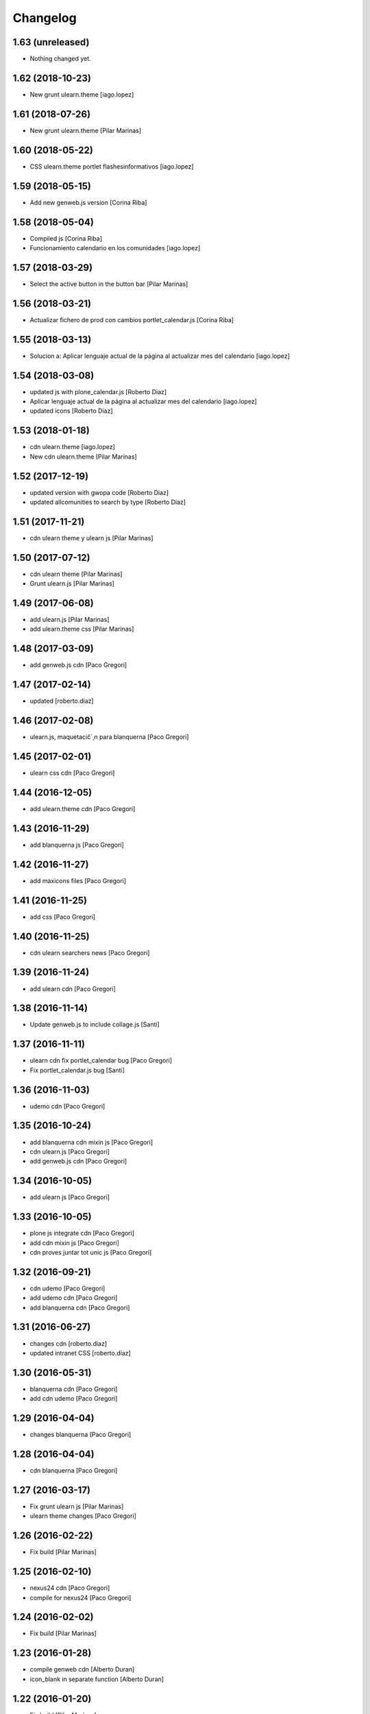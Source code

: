 Changelog
=========

1.63 (unreleased)
-----------------

- Nothing changed yet.


1.62 (2018-10-23)
-----------------

* New grunt ulearn.theme [iago.lopez]

1.61 (2018-07-26)
-----------------

* New grunt ulearn.theme [Pilar Marinas]

1.60 (2018-05-22)
-----------------

* CSS ulearn.theme portlet flashesinformativos [iago.lopez]

1.59 (2018-05-15)
-----------------

* Add new genweb.js version [Corina Riba]

1.58 (2018-05-04)
-----------------

* Compiled js [Corina Riba]
* Funcionamiento calendario en los comunidades [iago.lopez]

1.57 (2018-03-29)
-----------------

* Select the active button in the button bar [Pilar Marinas]

1.56 (2018-03-21)
-----------------

* Actualizar fichero de prod con cambios portlet_calendar.js [Corina Riba]

1.55 (2018-03-13)
-----------------

* Solucion a: Aplicar lenguaje actual de la página al actualizar mes del calendario [iago.lopez]

1.54 (2018-03-08)
-----------------

* updated js with plone_calendar.js [Roberto Diaz]
* Aplicar lenguaje actual de la página al actualizar mes del calendario [iago.lopez]
* updated icons [Roberto Diaz]

1.53 (2018-01-18)
-----------------

* cdn ulearn.theme [iago.lopez]
* New cdn ulearn.theme [Pilar Marinas]

1.52 (2017-12-19)
-----------------

* updated version with gwopa code [Roberto Diaz]
* updated allcomunities to search by type [Roberto Diaz]

1.51 (2017-11-21)
-----------------

* cdn ulearn theme y ulearn js [Pilar Marinas]

1.50 (2017-07-12)
-----------------

* cdn ulearn theme [Pilar Marinas]
* Grunt ulearn.js [Pilar Marinas]

1.49 (2017-06-08)
-----------------

* add ulearn.js [Pilar Marinas]
* add ulearn.theme css [Pilar Marinas]

1.48 (2017-03-09)
-----------------

* add genweb.js cdn [Paco Gregori]

1.47 (2017-02-14)
-----------------

* updated [roberto.diaz]

1.46 (2017-02-08)
-----------------

* ulearn.js, maquetacič´¸n para blanquerna [Paco Gregori]

1.45 (2017-02-01)
-----------------

* ulearn css cdn [Paco Gregori]

1.44 (2016-12-05)
-----------------

* add ulearn.theme cdn [Paco Gregori]

1.43 (2016-11-29)
-----------------

* add blanquerna js [Paco Gregori]

1.42 (2016-11-27)
-----------------

* add maxicons files [Paco Gregori]

1.41 (2016-11-25)
-----------------

* add css [Paco Gregori]

1.40 (2016-11-25)
-----------------

* cdn ulearn searchers news [Paco Gregori]

1.39 (2016-11-24)
-----------------

* add ulearn cdn [Paco Gregori]

1.38 (2016-11-14)
-----------------

* Update genweb.js to include collage.js [Santi]

1.37 (2016-11-11)
-----------------

* ulearn cdn fix portlet_calendar bug [Paco Gregori]
* Fix portlet_calendar.js bug [Santi]

1.36 (2016-11-03)
-----------------

* udemo cdn [Paco Gregori]

1.35 (2016-10-24)
-----------------

* add blanquerna cdn mixin js [Paco Gregori]
* cdn ulearn.js [Paco Gregori]
* add genweb.js cdn [Paco Gregori]

1.34 (2016-10-05)
-----------------

* add ulearn js [Paco Gregori]

1.33 (2016-10-05)
-----------------

* plone js integrate cdn [Paco Gregori]
* add cdn mixin js [Paco Gregori]
* cdn proves juntar tot unic js [Paco Gregori]

1.32 (2016-09-21)
-----------------

* cdn udemo [Paco Gregori]
* add udemo cdn [Paco Gregori]
* add blanquerna cdn [Paco Gregori]

1.31 (2016-06-27)
-----------------

* changes cdn [roberto.diaz]
* updated intranet CSS [roberto.diaz]

1.30 (2016-05-31)
-----------------

* blanquerna cdn [Paco Gregori]
* add cdn udemo [Paco Gregori]

1.29 (2016-04-04)
-----------------

* changes blanquerna [Paco Gregori]

1.28 (2016-04-04)
-----------------

* cdn blanquerna [Paco Gregori]

1.27 (2016-03-17)
-----------------

* Fix grunt ulearn js [Pilar Marinas]
* ulearn theme changes [Paco Gregori]

1.26 (2016-02-22)
-----------------

* Fix build [Pilar Marinas]

1.25 (2016-02-10)
-----------------

* nexus24 cdn [Paco Gregori]
* compile for nexus24 [Paco Gregori]

1.24 (2016-02-02)
-----------------

* Fix build [Pilar Marinas]

1.23 (2016-01-28)
-----------------

* compile genweb cdn [Alberto Duran]
* icon_blank in separate function [Alberto Duran]

1.22 (2016-01-20)
-----------------

* Fix build [Pilar Marinas]

1.21 (2016-01-20)
-----------------

* fix grunt [Pilar Marinas]
* Fix grunt [Pilar Marinas]

1.20 (2016-01-19)
-----------------

* new build [Pilar Marinas]

1.19 (2016-01-14)
-----------------

* new build [Pilar Marinas]

1.18 (2016-01-14)
-----------------

* new build [Pilar Marinas]

1.17 (2016-01-14)
-----------------

* new build [Pilar Marinas]

1.16 (2016-01-14)
-----------------

* new build [Pilar Marinas]

1.15 (2016-01-14)
-----------------

* cdn blanquerna [Paco Gregori]

1.14 (2016-01-13)
-----------------

* cdn blanquerna [Paco Gregori]

1.13 (2016-01-13)
-----------------

* add version for blanquerna [Paco Gregori]
* new build [Pilar Marinas]

1.12 (2015-12-01)
-----------------

* new build [Pilar Marinas]

1.11 (2015-11-10)
-----------------

* new build [Pilar Marinas]

1.10 (2015-11-02)
-----------------

* updated [Roberto Diaz]

1.9 (2015-11-02)
----------------

* build blanquerna js [Paco Gregori]

1.8 (2015-10-27)
----------------

* new build [Pilar Marinas]

1.7 (2015-10-20)
----------------

* new build [Pilar Marinas]

1.6 (2015-09-10)
----------------

* new build [Pilar Marinas]

1.5 (2015-09-09)
----------------

* new build [Pilar Marinas]
* new build [Pilar Marinas]
* new version blanquerna [Paco Gregori]

1.4 (2015-09-09)
----------------

* add blanquerna js [Paco Gregori]
* Add select2 resources here [Victor Fernandez de Alba]

1.3 (2015-09-07)
----------------

* New build [Victor Fernandez de Alba]

1.2 (2015-09-06)
----------------

* New builds for blanquerna [Victor Fernandez de Alba]

1.1 (2015-08-14)
----------------

* Updated [Victor Fernandez de Alba]

1.0 (2015-08-11)
----------------

- Initial release
